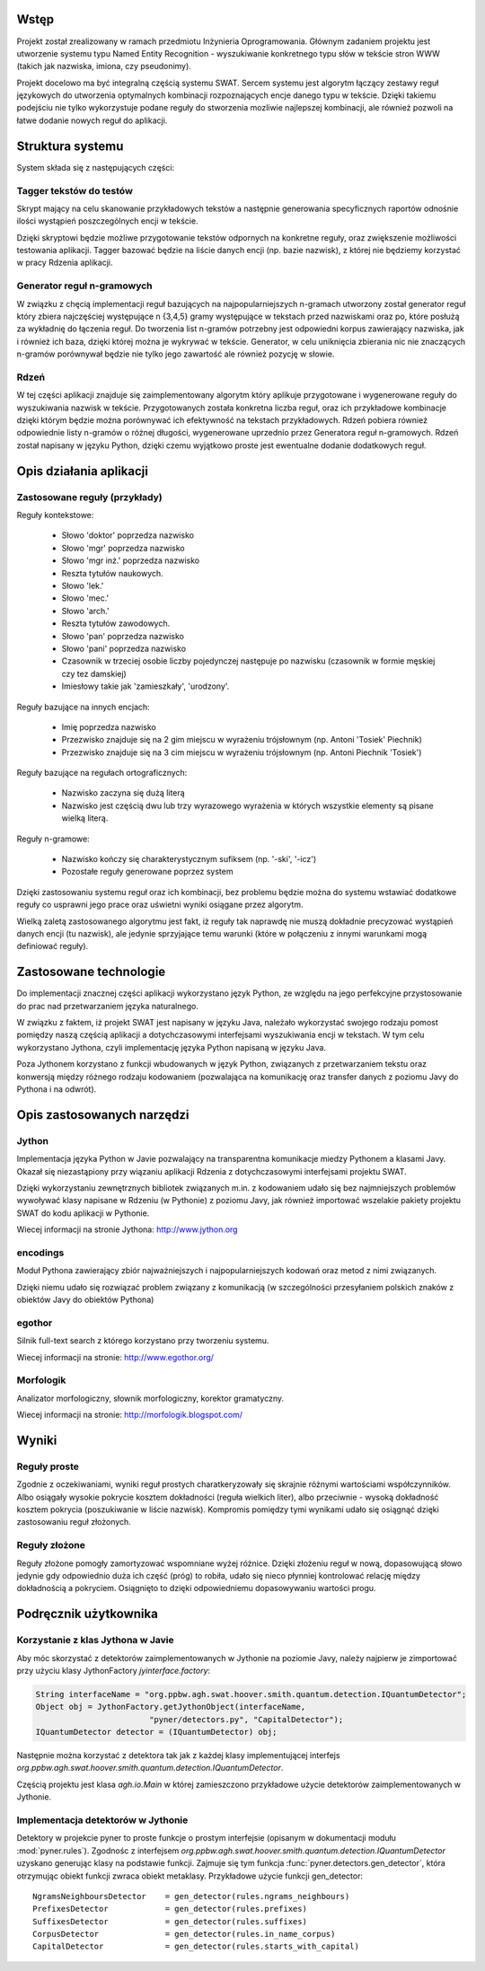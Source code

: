 Wstęp
=====

Projekt został zrealizowany w ramach przedmiotu Inżynieria Oprogramowania.
Głównym zadaniem projektu jest utworzenie systemu typu Named Entity
Recognition - wyszukiwanie konkretnego typu słów w tekście stron WWW (takich
jak nazwiska, imiona, czy pseudonimy).  

Projekt docelowo ma być integralną częścią systemu SWAT. Sercem systemu jest
algorytm łączący zestawy reguł językowych do utworzenia optymalnych kombinacji
rozpoznających encje danego typu w tekście. Dzięki takiemu podejściu nie tylko
wykorzystuje podane reguły do stworzenia mozliwie najlepszej kombinacji, ale
również pozwoli na łatwe dodanie nowych reguł do aplikacji.

Struktura systemu
=================

System składa się z następujących części:

Tagger tekstów do testów
------------------------

Skrypt mający na celu skanowanie przykładowych tekstów a następnie generowania
specyficznych raportów odnośnie ilości wystąpień poszczególnych encji w tekście.

Dzięki skryptowi będzie możliwe przygotowanie tekstów odpornych na konkretne
reguły, oraz zwiększenie możliwości testowania aplikacji.  Tagger bazować
będzie na liście danych encji (np. bazie nazwisk), z której nie będziemy
korzystać w pracy Rdzenia aplikacji.

Generator reguł n-gramowych
---------------------------

W związku z chęcią implementacji reguł bazujących na najpopularniejszych
n-gramach utworzony został generator reguł który zbiera najczęściej występujące
n {3,4,5} gramy występujące w tekstach przed nazwiskami oraz po, które posłużą
za wykładnię do łączenia reguł.  Do tworzenia list n-gramów potrzebny jest
odpowiedni korpus zawierający nazwiska, jak i również ich baza, dzięki której
można je wykrywać w tekście.  Generator, w celu uniknięcia zbierania nic nie
znaczących n-gramów porównywał będzie nie tylko jego zawartość ale również
pozycję w słowie.

Rdzeń 
----- 

W tej części aplikacji znajduje się zaimplementowany algorytm który
aplikuje przygotowane i wygenerowane reguły do wyszukiwania nazwisk w tekście.
Przygotowanych została konkretna liczba reguł, oraz ich przykładowe kombinacje
dzięki którym będzie można porównywać ich efektywność na tekstach przykładowych.
Rdzeń pobiera również odpowiednie listy n-gramów o różnej długości, wygenerowane
uprzednio przez Generatora reguł n-gramowych.  Rdzeń został napisany w języku
Python, dzięki czemu wyjątkowo proste jest ewentualne dodanie dodatkowych reguł.

Opis działania aplikacji
========================

Zastosowane reguły (przykłady)
------------------------------

Reguły kontekstowe:

  * Słowo 'doktor' poprzedza nazwisko
  * Słowo 'mgr' poprzedza nazwisko
  * Słowo 'mgr inż.' poprzedza nazwisko
  * Reszta tytułów naukowych.
  * Słowo 'lek.'
  * Słowo 'mec.'
  * Słowo 'arch.'
  * Reszta tytułów zawodowych.
  * Słowo 'pan' poprzedza nazwisko
  * Słowo 'pani' poprzedza nazwisko
  * Czasownik w trzeciej osobie liczby pojedynczej następuje po nazwisku
    (czasownik w formie męskiej czy tez damskiej)
  * Imiesłowy takie jak 'zamieszkały', 'urodzony'.

Reguły bazujące na innych encjach:

  * Imię poprzedza nazwisko
  * Przezwisko znajduje się na 2 gim miejscu w wyrażeniu trójsłownym (np. Antoni
    'Tosiek' Piechnik)
  * Przezwisko znajduje się na 3 cim miejscu w wyrażeniu trójsłownym (np. Antoni
    Piechnik 'Tosiek')

Reguły bazujące na regułach ortograficznych:

  * Nazwisko zaczyna się dużą literą
  * Nazwisko jest częścią dwu lub trzy wyrazowego wyrażenia w których wszystkie
    elementy są pisane wielką literą.

Reguły n-gramowe:

  * Nazwisko kończy się charakterystycznym sufiksem (np. '-ski', '-icz')
  * Pozostałe reguły generowane poprzez system


Dzięki zastosowaniu systemu reguł oraz ich kombinacji, bez problemu będzie można
do systemu wstawiać dodatkowe reguły co usprawni jego prace oraz uświetni wyniki
osiągane przez algorytm. 

Wielką zaletą zastosowanego algorytmu jest fakt, iż reguły tak naprawdę nie
muszą dokładnie precyzować wystąpień danych encji (tu nazwisk), ale jedynie
sprzyjające temu warunki (które w połączeniu z innymi warunkami mogą definiować
reguły).


Zastosowane technologie
=======================

Do implementacji znacznej części aplikacji wykorzystano język Python, ze względu
na jego perfekcyjne przystosowanie do prac nad przetwarzaniem języka
naturalnego.

W związku z faktem, iż projekt SWAT jest napisany w języku Java, należało
wykorzystać swojego rodzaju pomost pomiędzy naszą częścią aplikacji a
dotychczasowymi interfejsami wyszukiwania encji w tekstach. W tym celu
wykorzystano Jythona, czyli implementację języka Python napisaną w języku
Java.

Poza Jythonem korzystano z funkcji wbudowanych w język Python, związanych z
przetwarzaniem tekstu oraz konwersją między różnego rodzaju kodowaniem
(pozwalająca na komunikację oraz transfer danych z poziomu Javy do Pythona i na
odwrót).

Opis zastosowanych narzędzi
===========================

Jython
------

Implementacja języka Python w Javie pozwalający na
transparentna komunikacje miedzy Pythonem a klasami Javy. Okazał się
niezastąpiony przy wiązaniu aplikacji Rdzenia z dotychczasowymi interfejsami
projektu SWAT. 

Dzięki wykorzystaniu zewnętrznych bibliotek związanych m.in. z kodowaniem udało
się bez najmniejszych problemów wywoływać klasy napisane w Rdzeniu (w Pythonie)
z poziomu Javy, jak również importować wszelakie pakiety projektu SWAT do kodu
aplikacji w Pythonie.

Wiecej informacji na stronie Jythona: http://www.jython.org

encodings
---------

Moduł Pythona zawierający zbiór najważniejszych i
najpopularniejszych kodowań oraz metod z nimi związanych.

Dzięki niemu udało się rozwiązać problem związany z komunikacją (w szczególności
przesyłaniem polskich znaków z obiektów Javy do obiektów Pythona)

egothor
-------

Silnik full-text search z którego korzystano przy
tworzeniu systemu.

Wiecej informacji na stronie: http://www.egothor.org/

Morfologik
----------

Analizator morfologiczny, słownik morfologiczny,
korektor gramatyczny.

Wiecej informacji na stronie: http://morfologik.blogspot.com/


Wyniki
======

Reguły proste
-------------

Zgodnie z oczekiwaniami, wyniki reguł prostych charatkeryzowały się skrajnie
różnymi wartościami współczynników. Albo osiągały wysokie pokrycie kosztem
dokładności (reguła wielkich liter), albo przeciwnie - wysoką dokładność
kosztem pokrycia (poszukiwanie w liście nazwisk). Kompromis pomiędzy tymi
wynikami udało się osiągnąć dzięki zastosowaniu reguł złożonych.

Reguły złożone
--------------

Reguły złożone pomogły zamortyzować wspomniane wyżej różnice. Dzięki złożeniu
reguł w nową, dopasowującą słowo jedynie gdy odpowiednio duża ich część (próg)
to robiła, udało się nieco płynniej kontrolować relację między dokładnością a
pokryciem. Osiągnięto to dzięki odpowiedniemu dopasowywaniu wartości progu.


Podręcznik użytkownika
======================

Korzystanie z klas Jythona w Javie
----------------------------------

Aby móc skorzystać z detektorów zaimplementowanych w Jythonie na poziomie Javy,
należy najpierw je zimportować przy użyciu klasy JythonFactory
`jyinterface.factory`:

.. code-block:: java

	String interfaceName = "org.ppbw.agh.swat.hoover.smith.quantum.detection.IQuantumDetector";
	Object obj = JythonFactory.getJythonObject(interfaceName,
				"pyner/detectors.py", "CapitalDetector");
	IQuantumDetector detector = (IQuantumDetector) obj;

Następnie można korzystać z detektora tak jak z każdej klasy implementującej
interfejs `org.ppbw.agh.swat.hoover.smith.quantum.detection.IQuantumDetector`.

Częścią projektu jest klasa `agh.io.Main` w której zamieszczono przykładowe
użycie detektorów zaimplementowanych w Jythonie.


Implementacja detektorów w Jythonie
-----------------------------------

Detektory w projekcie pyner to proste funkcje o prostym interfejsie (opisanym w
dokumentacji modułu :mod:`pyner.rules`). Zgodnośc z interfejsem 
`org.ppbw.agh.swat.hoover.smith.quantum.detection.IQuantumDetector` uzyskano
generując klasy na podstawie funkcji. Zajmuje się tym funkcja
:func:`pyner.detectors.gen_detector`, która otrzymując obiekt funkcji zwraca obiekt
metaklasy. Przykładowe użycie funkcji gen_detector::

	NgramsNeighboursDetector    = gen_detector(rules.ngrams_neighbours)
	PrefixesDetector            = gen_detector(rules.prefixes)
	SuffixesDetector            = gen_detector(rules.suffixes)
	CorpusDetector              = gen_detector(rules.in_name_corpus)
	CapitalDetector             = gen_detector(rules.starts_with_capital)
